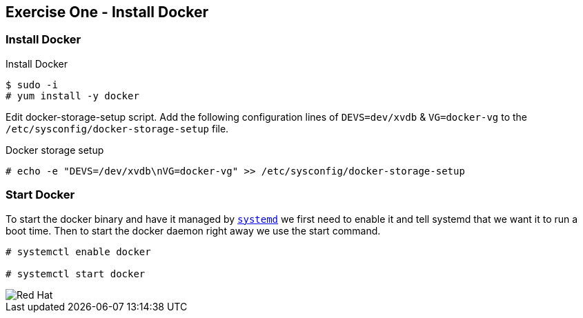 :imagesdir: ../_images

== Exercise One - Install Docker



=== Install Docker

.Install Docker
[source]
----
$ sudo -i
# yum install -y docker
----
Edit docker-storage-setup script. Add the following configuration lines of `DEVS=dev/xvdb` & `VG=docker-vg` to the `/etc/sysconfig/docker-storage-setup` file.

.Docker storage setup
[source]
----
# echo -e "DEVS=/dev/xvdb\nVG=docker-vg" >> /etc/sysconfig/docker-storage-setup
----


=== Start Docker

To start the docker binary and have it managed by link:https://fedoramagazine.org/what-is-an-init-system/[`systemd`]
we first need to enable it and tell systemd that we want it to run a boot time.
Then to start the docker daemon right away we use the start command.

[source]
----
# systemctl enable docker

# systemctl start docker
----


image::redhat.svg['Red Hat']
